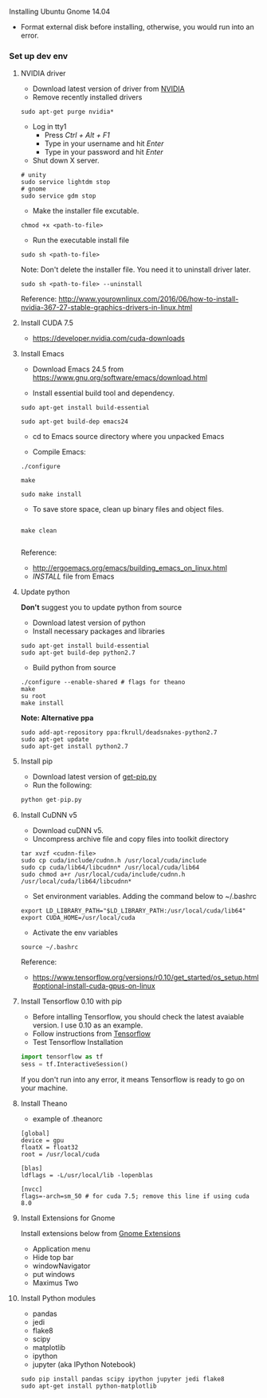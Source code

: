 **** Installing Ubuntu Gnome 14.04
- Format external disk before installing, otherwise, you would run into an error.

*** Set up dev env

**** NVIDIA driver
- Download latest version of driver from [[http://www.nvidia.com/Download/index.aspx?lang=en-us][NVIDIA]]
- Remove recently installed drivers

#+BEGIN_SRC example
sudo apt-get purge nvidia*
#+END_SRC

- Log in tty1
  - Press /Ctrl + Alt + F1/ 
  - Type in your username and hit /Enter/
  - Type in your password and hit /Enter/ 

- Shut down X server.
#+BEGIN_SRC example
# unity
sudo service lightdm stop
# gnome
sudo service gdm stop
#+END_SRC

- Make the installer file excutable.

#+BEGIN_SRC example
chmod +x <path-to-file>
#+END_SRC

- Run the executable install file

#+BEGIN_SRC example
sudo sh <path-to-file>
#+END_SRC

Note: Don't delete the installer file. You need it to uninstall driver later.

#+BEGIN_SRC example
sudo sh <path-to-file> --uninstall
#+END_SRC

Reference: http://www.yourownlinux.com/2016/06/how-to-install-nvidia-367-27-stable-graphics-drivers-in-linux.html

**** Install CUDA 7.5
- https://developer.nvidia.com/cuda-downloads

**** Install Emacs

- Download Emacs 24.5 from https://www.gnu.org/software/emacs/download.html
  
- Install essential build tool and dependency.

#+BEGIN_SRC example
sudo apt-get install build-essential

sudo apt-get build-dep emacs24
#+END_SRC 

- cd to Emacs source directory where you unpacked Emacs

- Compile Emacs:

#+BEGIN_SRC example
./configure

make

sudo make install
#+END_SRC 

- To save store space, clean up binary files and object files.

#+BEGIN_SRC example

make clean

#+END_SRC

Reference:
- http://ergoemacs.org/emacs/building_emacs_on_linux.html
- /INSTALL/ file from Emacs

**** Update python
*Don't* suggest you to update python from source
- Download latest version of python
- Install necessary packages and libraries

#+BEGIN_SRC example
sudo apt-get install build-essential
sudo apt-get build-dep python2.7
#+END_SRC

- Build python from source
#+BEGIN_SRC example
./configure --enable-shared # flags for theano
make
su root
make install
#+END_SRC

*Note: Alternative ppa*
#+BEGIN_SRC example
sudo add-apt-repository ppa:fkrull/deadsnakes-python2.7
sudo apt-get update
sudo apt-get install python2.7
#+END_SRC

**** Install pip

- Download latest version of [[https://pip.pypa.io/en/stable/installing/][get-pip.py]]
- Run the following:

#+BEGIN_SRC python
python get-pip.py
#+END_SRC


**** Install CuDNN v5
- Download cuDNN v5.
- Uncompress archive file and copy files into toolkit directory

#+BEGIN_SRC example
tar xvzf <cudnn-file>
sudo cp cuda/include/cudnn.h /usr/local/cuda/include
sudo cp cuda/lib64/libcudnn* /usr/local/cuda/lib64
sudo chmod a+r /usr/local/cuda/include/cudnn.h /usr/local/cuda/lib64/libcudnn*
#+END_SRC

- Set environment variables. Adding the command below to ~/.bashrc

#+BEGIN_SRC example
export LD_LIBRARY_PATH="$LD_LIBRARY_PATH:/usr/local/cuda/lib64"
export CUDA_HOME=/usr/local/cuda
#+END_SRC

- Activate the env variables

#+BEGIN_SRC example
source ~/.bashrc
#+END_SRC

Reference:
- https://www.tensorflow.org/versions/r0.10/get_started/os_setup.html#optional-install-cuda-gpus-on-linux

**** Install Tensorflow 0.10 with pip

- Before intalling Tensorflow, you should check the latest avaiable version. I use 0.10 as an example.
- Follow instructions from [[https://www.tensorflow.org/versions/r0.10/get_started/os_setup.html#pip-installation][Tensorflow]]
- Test Tensorflow Installation

#+BEGIN_SRC python
import tensorflow as tf
sess = tf.InteractiveSession()
#+END_SRC

If you don't run into any error, it means Tensorflow is ready to go on your machine.

**** Install Theano
- example of .theanorc
#+BEGIN_SRC example
[global]
device = gpu
floatX = float32
root = /usr/local/cuda

[blas]
ldflags = -L/usr/local/lib -lopenblas

[nvcc]
flags=-arch=sm_50 # for cuda 7.5; remove this line if using cuda 8.0
#+END_SRC

**** Install Extensions for Gnome
Install extensions below from [[https://extensions.gnome.org/][Gnome Extensions]]
- Application menu
- Hide top bar
- windowNavigator
- put windows
- Maximus Two

**** Install Python modules
- pandas
- jedi
- flake8
- scipy
- matplotlib
- ipython
- jupyter (aka IPython Notebook)

#+BEGIN_SRC example
sudo pip install pandas scipy ipython jupyter jedi flake8
sudo apt-get install python-matplotlib
#+END_SRC
